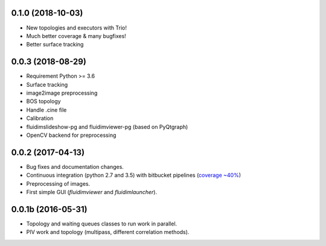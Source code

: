
0.1.0 (2018-10-03)
------------------

- New topologies and executors with Trio!
- Much better coverage & many bugfixes!
- Better surface tracking

0.0.3 (2018-08-29)
------------------

- Requirement Python >= 3.6
- Surface tracking
- image2image preprocessing
- BOS topology
- Handle .cine file
- Calibration
- fluidimslideshow-pg and fluidimviewer-pg (based on PyQtgraph)
- OpenCV backend for preprocessing

0.0.2 (2017-04-13)
------------------

- Bug fixes and documentation changes.
- Continuous integration (python 2.7 and 3.5) with bitbucket pipelines
  (`coverage ~40% <https://codecov.io/bb/fluiddyn/fluidimage/branch/default>`_)
- Preprocessing of images.
- First simple GUI (`fluidimviewer` and `fluidimlauncher`).

0.0.1b (2016-05-31)
-------------------

- Topology and waiting queues classes to run work in parallel.
- PIV work and topology (multipass, different correlation methods).
